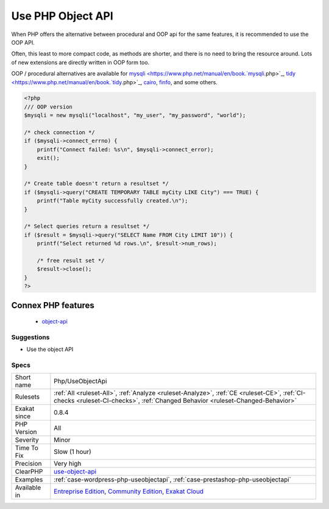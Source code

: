 .. _php-useobjectapi:

.. _use-php-object-api:

Use PHP Object API
++++++++++++++++++

.. meta\:\:
	:description:
		Use PHP Object API: OOP API is the modern version of the PHP API.
	:twitter:card: summary_large_image
	:twitter:site: @exakat
	:twitter:title: Use PHP Object API
	:twitter:description: Use PHP Object API: OOP API is the modern version of the PHP API
	:twitter:creator: @exakat
	:twitter:image:src: https://www.exakat.io/wp-content/uploads/2020/06/logo-exakat.png
	:og:image: https://www.exakat.io/wp-content/uploads/2020/06/logo-exakat.png
	:og:title: Use PHP Object API
	:og:type: article
	:og:description: OOP API is the modern version of the PHP API
	:og:url: https://php-tips.readthedocs.io/en/latest/tips/Php/UseObjectApi.html
	:og:locale: en
  OOP API is the modern version of the PHP API.

When PHP offers the alternative between procedural and OOP api for the same features, it is recommended to use the OOP API. 

Often, this least to more compact code, as methods are shorter, and there is no need to bring the resource around. Lots of new extensions are directly written in OOP form too.

OOP / procedural alternatives are available for `mysqli <https://www.php.net/manual/en/book.`mysqli <https://www.php.net/mysqli>`_.php>`_, `tidy <https://www.php.net/manual/en/book.`tidy <https://www.php.net/tidy>`_.php>`_, `cairo <https://www.php.net/manual/en/book.cairo.php>`_, `finfo <https://www.php.net/manual/en/book.fileinfo.php>`_, and some others.

.. code-block:: php
   
   <?php
   /// OOP version
   $mysqli = new mysqli("localhost", "my_user", "my_password", "world");
   
   /* check connection */
   if ($mysqli->connect_errno) {
       printf("Connect failed: %s\n", $mysqli->connect_error);
       exit();
   }
   
   /* Create table doesn't return a resultset */
   if ($mysqli->query("CREATE TEMPORARY TABLE myCity LIKE City") === TRUE) {
       printf("Table myCity successfully created.\n");
   }
   
   /* Select queries return a resultset */
   if ($result = $mysqli->query("SELECT Name FROM City LIMIT 10")) {
       printf("Select returned %d rows.\n", $result->num_rows);
   
       /* free result set */
       $result->close();
   }
   ?>
Connex PHP features
-------------------

  + `object-api <https://php-dictionary.readthedocs.io/en/latest/dictionary/object-api.ini.html>`_


Suggestions
___________

* Use the object API




Specs
_____

+--------------+-----------------------------------------------------------------------------------------------------------------------------------------------------------------------------------------+
| Short name   | Php/UseObjectApi                                                                                                                                                                        |
+--------------+-----------------------------------------------------------------------------------------------------------------------------------------------------------------------------------------+
| Rulesets     | :ref:`All <ruleset-All>`, :ref:`Analyze <ruleset-Analyze>`, :ref:`CE <ruleset-CE>`, :ref:`CI-checks <ruleset-CI-checks>`, :ref:`Changed Behavior <ruleset-Changed-Behavior>`            |
+--------------+-----------------------------------------------------------------------------------------------------------------------------------------------------------------------------------------+
| Exakat since | 0.8.4                                                                                                                                                                                   |
+--------------+-----------------------------------------------------------------------------------------------------------------------------------------------------------------------------------------+
| PHP Version  | All                                                                                                                                                                                     |
+--------------+-----------------------------------------------------------------------------------------------------------------------------------------------------------------------------------------+
| Severity     | Minor                                                                                                                                                                                   |
+--------------+-----------------------------------------------------------------------------------------------------------------------------------------------------------------------------------------+
| Time To Fix  | Slow (1 hour)                                                                                                                                                                           |
+--------------+-----------------------------------------------------------------------------------------------------------------------------------------------------------------------------------------+
| Precision    | Very high                                                                                                                                                                               |
+--------------+-----------------------------------------------------------------------------------------------------------------------------------------------------------------------------------------+
| ClearPHP     | `use-object-api <https://github.com/dseguy/clearPHP/tree/master/rules/use-object-api.md>`__                                                                                             |
+--------------+-----------------------------------------------------------------------------------------------------------------------------------------------------------------------------------------+
| Examples     | :ref:`case-wordpress-php-useobjectapi`, :ref:`case-prestashop-php-useobjectapi`                                                                                                         |
+--------------+-----------------------------------------------------------------------------------------------------------------------------------------------------------------------------------------+
| Available in | `Entreprise Edition <https://www.exakat.io/entreprise-edition>`_, `Community Edition <https://www.exakat.io/community-edition>`_, `Exakat Cloud <https://www.exakat.io/exakat-cloud/>`_ |
+--------------+-----------------------------------------------------------------------------------------------------------------------------------------------------------------------------------------+


